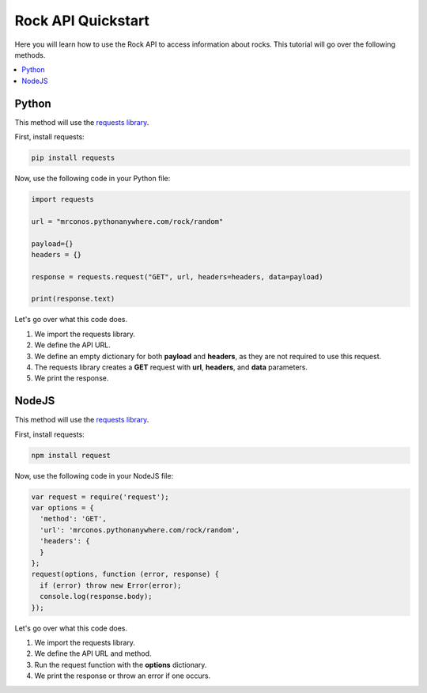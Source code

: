 Rock API Quickstart
=====================

Here you will learn how to use the Rock API to access information about rocks. This tutorial will go over the following methods.

.. contents::
  :local:
  :depth: 3
  
Python
---------

This method will use the `requests library <https://pypi.org/project/requests>`_. 

First, install requests:

.. code-block:: python

  pip install requests
  
Now, use the following code in your Python file:

.. code-block:: python

   import requests

   url = "mrconos.pythonanywhere.com/rock/random"

   payload={}
   headers = {}

   response = requests.request("GET", url, headers=headers, data=payload)

   print(response.text)
   
Let's go over what this code does. 

#. We import the requests library.
#. We define the API URL.
#. We define an empty dictionary for both **payload** and **headers**, as they are not required to use this request.
#. The requests library creates a **GET** request with **url**, **headers**, and **data** parameters.
#. We print the response.

NodeJS
---------

This method will use the `requests library <https://www.npmjs.com/package/request>`_. 

First, install requests:

.. code-block:: javascript

  npm install request
  
Now, use the following code in your NodeJS file:

.. code-block:: javascript

  var request = require('request');
  var options = {
    'method': 'GET',
    'url': 'mrconos.pythonanywhere.com/rock/random',
    'headers': {
    }
  };
  request(options, function (error, response) {
    if (error) throw new Error(error);
    console.log(response.body);
  });

   
Let's go over what this code does. 

#. We import the requests library.
#. We define the API URL and method.
#. Run the request function with the **options** dictionary.
#. We print the response or throw an error if one occurs.
